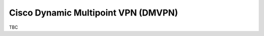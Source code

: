 ####################################
Cisco Dynamic Multipoint VPN (DMVPN)
####################################

TBC
